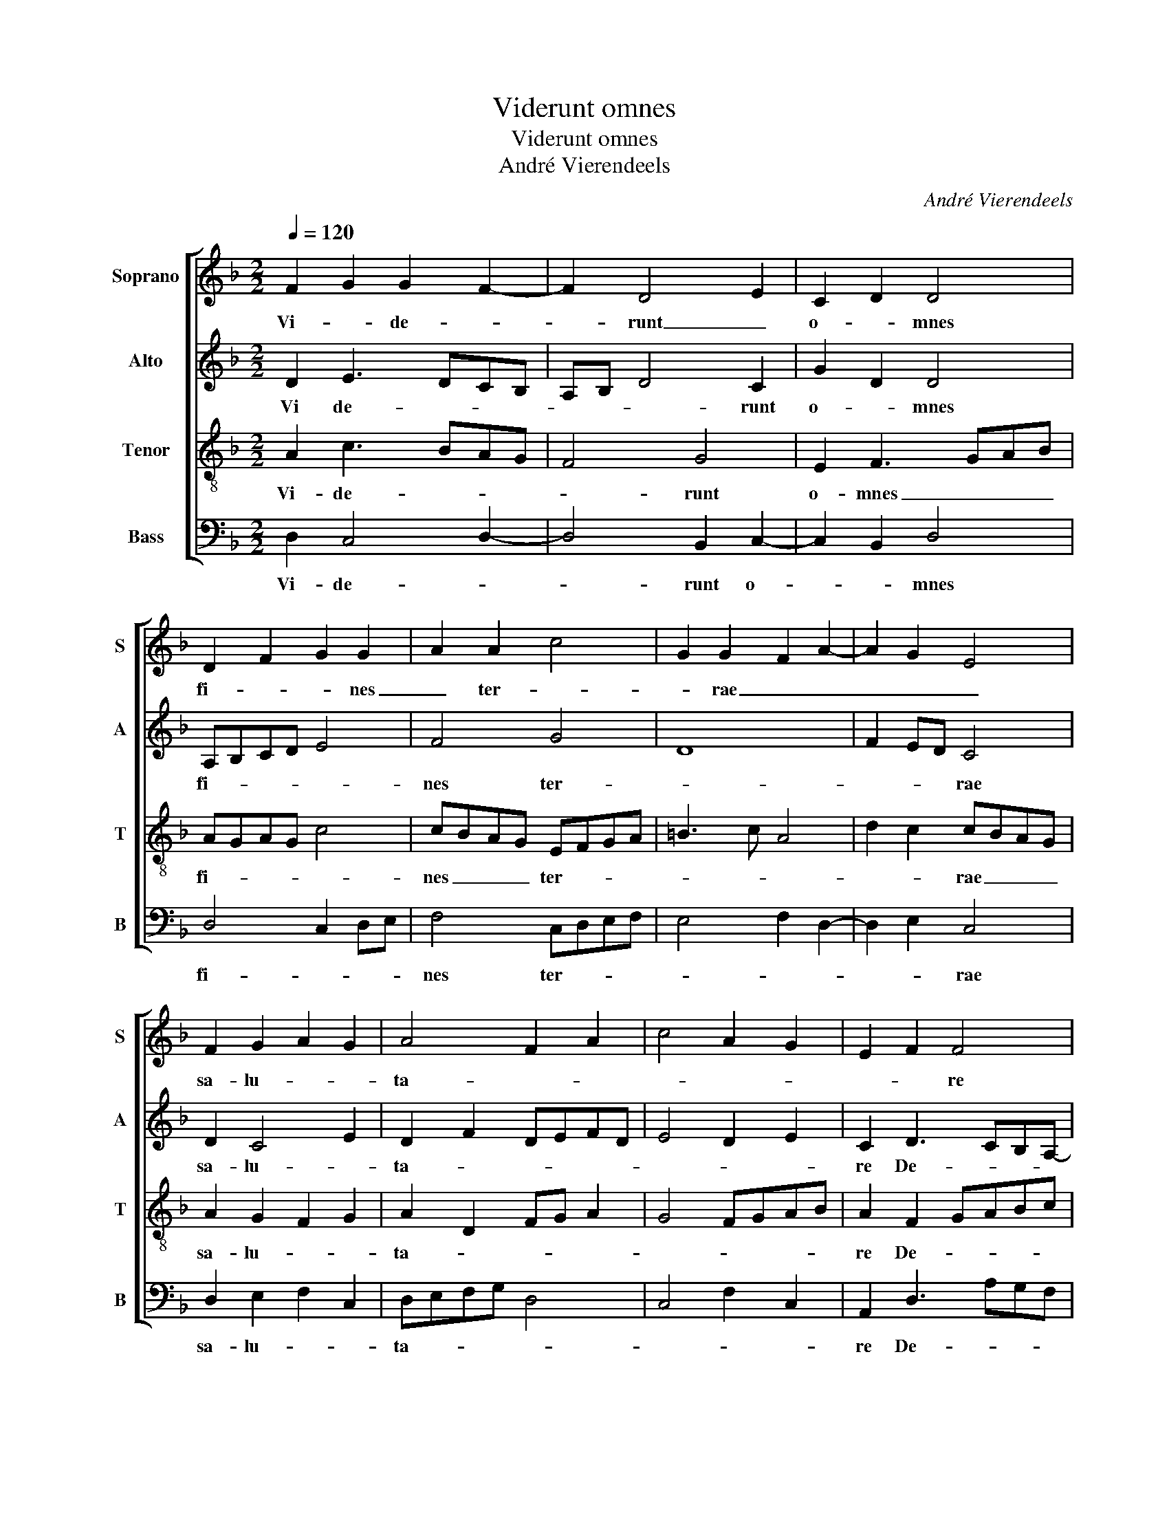 X:1
T:Viderunt omnes
T:Viderunt omnes
T:André Vierendeels
C:André Vierendeels
%%score [ 1 2 3 4 ]
L:1/8
Q:1/4=120
M:2/2
K:F
V:1 treble nm="Soprano" snm="S"
V:2 treble nm="Alto" snm="A"
V:3 treble-8 nm="Tenor" snm="T"
V:4 bass nm="Bass" snm="B"
V:1
 F2 G2 G2 F2- | F2 D4 E2 | C2 D2 D4 | D2 F2 G2 G2 | A2 A2 c4 | G2 G2 F2 A2- | A2 G2 E4 | %7
w: Vi- * de- *|* runt _|o- * mnes|fi- * * nes|_ ter- *|* rae _ _|_ _ _|
 F2 G2 A2 G2 | A4 F2 A2 | c4 A2 G2 | E2 F2 F4 | F4 D2 F2- | F2 E2 C2 F2- | F2 A4 G2- | G4 G2 A2 | %15
w: sa- lu- * *|ta- * *||* * re|De- * *|||* i _|
 F2 E2 F4 | D8 | E8 | D8 | D8 |] %20
w: _ _ _|no-|||stri.|
V:2
 D2 E3 DCB, | A,B, D4 C2 | G2 D2 D4 | A,B,CD E4 | F4 G4 | D8 | F2 ED C4 | D2 C4 E2 | D2 F2 DEFD | %9
w: Vi de- * * *|* * * runt|o- * mnes|fi- * * * *|nes ter-||* * * rae|sa- lu- *|ta- * * * * *|
 E4 D2 E2 | C2 D3 CB,A,- | A,2 B,C D4- | D2 C2- CB,A,B, | CD F2 E4 | CDEF E2 F2 | C4 D4 | %16
w: |re De- * * *||||* * * * * i|no- *|
 FECD F2 D2 | CDEF GD E2 | AGFE DCDE | D8 |] %20
w: |||stri.|
V:3
 A2 c3 BAG | F4 G4 | E2 F3 GAB | AGAG c4 | cBAG EFGA | =B3 c A4 | d2 c2 cBAG | A2 G2 F2 G2 | %8
w: Vi- de- * * *|* runt|o- mnes _ _ _|fi- * * * *|nes _ _ _ ter- * * *||* * rae _ _ _|sa- lu- * *|
 A2 D2 FG A2 | G4 FGAB | A2 F2 GABc | d3 c A4 | G2 cB AGFG | A4 cBAG | cBAB c4 | A4- ABcd | %16
w: ta- * * * *||re De- * * * *||||* * * * i|no- * * * *|
 A4 F2 A2 | cBAG cB A2 | FG A2 dcBG | A8 |] %20
w: |||stri.|
V:4
 D,2 C,4 D,2- | D,4 B,,2 C,2- | C,2 B,,2 D,4 | D,4 C,2 D,E, | F,4 C,D,E,F, | E,4 F,2 D,2- | %6
w: Vi- de- *|* runt o-|* * mnes|fi- * * *|nes ter- * * *||
 D,2 E,2 C,4 | D,2 E,2 F,2 C,2 | D,E,F,G, D,4 | C,4 F,2 C,2 | A,,2 D,3 A,G,F, | D,4- D,E, D,2 | %12
w: * * rae|sa- lu- * *|ta- * * * *||re De- * * *||
 B,,2 A,,2 C,2 D,2 | F,2 D,2 C,4- | C,4 z2 F,2- | F,2 A,2 D,4- | D,2 E,F, D,2 F,2 | %17
w: i,- De _ _|_ _ i-|_ no-|||
 E,D,C,B,, C,D, C,2 | F,E,D,C, B,,A,, G,,2 | D,8 |] %20
w: ||stri.|

